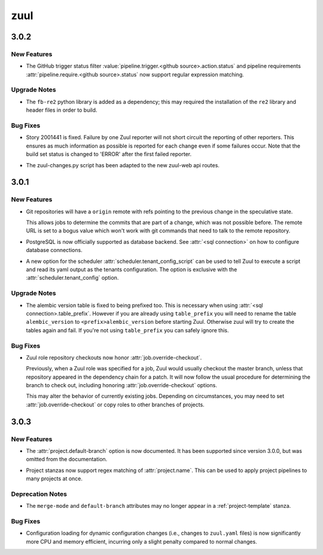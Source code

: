 ====
zuul
====

.. _zuul_3.0.2:

3.0.2
=====

.. _zuul_3.0.2_New Features:

New Features
------------

.. releasenotes/notes/github-regex-status-26ddf3e3c91d182f.yaml @ b'f003cd000323077350cb0596ad134f0364c928b8'

- The GitHub trigger status filter
  :value:`pipeline.trigger.<github source>.action.status` and pipeline
  requirements :attr:`pipeline.require.<github source>.status` now support
  regular expression matching.


.. _zuul_3.0.2_Upgrade Notes:

Upgrade Notes
-------------

.. releasenotes/notes/github-regex-status-26ddf3e3c91d182f.yaml @ b'f003cd000323077350cb0596ad134f0364c928b8'

- The ``fb-re2`` python library is added as a dependency; this may
  required the installation of the ``re2`` library and header files
  in order to build.


.. _zuul_3.0.2_Bug Fixes:

Bug Fixes
---------

.. releasenotes/notes/reporters-always-report-27702c27369176da.yaml @ b'1a03f7e689115b2fe56da9bf9edbba4ac859e50e'

- Story 2001441 is fixed. Failure by one Zuul reporter will not short
  circuit the reporting of other reporters. This ensures as much
  information as possible is reported for each change even if some
  failures occur. Note that the build set status is changed to 'ERROR'
  after the first failed reporter.

.. releasenotes/notes/zuul-changes-fix-6d1be83959d451ce.yaml @ b'559af7048bc8029cf120d09bb2ed0b74577bc28c'

- The zuul-changes.py script has been adapted to the new zuul-web api routes.


.. _zuul_3.0.1:

3.0.1
=====

.. _zuul_3.0.1_New Features:

New Features
------------

.. releasenotes/notes/git-remote-refs-71bd2fc2bb05155d.yaml @ b'88f796435d304a05fb7d9ee08798fa287e818e9f'

- Git repositories will have a ``origin`` remote with refs pointing to the
  previous change in the speculative state.
  
  This allows jobs to determine the commits that are part of a change, which
  was not possible before. The remote URL is set to a bogus value which
  won't work with git commands that need to talk to the remote repository.

.. releasenotes/notes/postgres-ae4f8594d0f4b256.yaml @ b'68727f6c0262181e4ba70b0ec757823c1847bbeb'

- PostgreSQL is now officially supported as database backend.
  See :attr:`<sql connection>` on how to configure database connections.

.. releasenotes/notes/tenant-from-script-e28d736001db5365.yaml @ b'109766afb25c42f4bce840a050ea01d379228c4b'

- A new option for the scheduler
  :attr:`scheduler.tenant_config_script` can be used to tell Zuul to
  execute a script and read its yaml output as the tenants
  configuration. The option is exclusive with the
  :attr:`scheduler.tenant_config` option.


.. _zuul_3.0.1_Upgrade Notes:

Upgrade Notes
-------------

.. releasenotes/notes/version-table-prefix-c6a5e84851268f4d.yaml @ b'56fc36dd60062a00e10dfbc0c268595290cd6f98'

- The alembic version table is fixed to being prefixed too. This is necessary
  when using :attr:`<sql connection>.table_prefix`. However if you are
  already using ``table_prefix`` you will need to rename the table
  ``alembic_version`` to ``<prefix>alembic_version`` before starting Zuul.
  Otherwise zuul will try to create the tables again and fail. If you're not
  using ``table_prefix`` you can safely ignore this.


.. _zuul_3.0.1_Bug Fixes:

Bug Fixes
---------

.. releasenotes/notes/role-checkouts-89632d2ff5eb8b78.yaml @ b'd0a3567221011eda22c9b42645887e5eb623e308'

- Zuul role repository checkouts now honor :attr:`job.override-checkout`.
  
  Previously, when a Zuul role was specified for a job, Zuul would
  usually checkout the master branch, unless that repository
  appeared in the dependency chain for a patch.  It will now follow
  the usual procedure for determining the branch to check out,
  including honoring :attr:`job.override-checkout` options.
  
  This may alter the behavior of currently existing jobs.  Depending
  on circumstances, you may need to set
  :attr:`job.override-checkout` or copy roles to other branches of
  projects.


.. _zuul_3.0.3:

3.0.3
=====

.. _zuul_3.0.3_New Features:

New Features
------------

.. releasenotes/notes/project-config-e906138042e386f7.yaml @ b'c7904bc0b58bf0bac3c8119f9444ffab3e788fce'

- The :attr:`project.default-branch` option is now documented.  It has been
  supported since version 3.0.0, but was omitted from the documentation.

.. releasenotes/notes/project-regex-cb782f699eb10865.yaml @ b'20d33278846361a5ebe5b7c8721dfa0c0de98523'

- Project stanzas now support regex matching of :attr:`project.name`.
  This can be used to apply project pipelines to many projects at once.


.. _zuul_3.0.3_Deprecation Notes:

Deprecation Notes
-----------------

.. releasenotes/notes/project-config-e906138042e386f7.yaml @ b'c7904bc0b58bf0bac3c8119f9444ffab3e788fce'

- The ``merge-mode`` and ``default-branch`` attributes may no longer appear
  in a :ref:`project-template` stanza.


.. _zuul_3.0.3_Bug Fixes:

Bug Fixes
---------

.. releasenotes/notes/config-memory-e849097ee171a534.yaml @ b'93124758363940034b6618a31b875f985fb6cba1'

- Configuration loading for dynamic configuration changes (i.e.,
  changes to ``zuul.yaml`` files) is now significantly more CPU and
  memory efficient, incurring only a slight penalty compared to
  normal changes.

